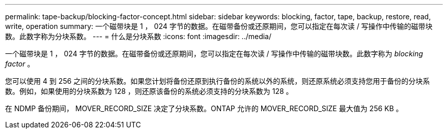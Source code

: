 ---
permalink: tape-backup/blocking-factor-concept.html 
sidebar: sidebar 
keywords: blocking, factor, tape, backup, restore, read, write, operation 
summary: 一个磁带块是 1 ， 024 字节的数据。在磁带备份或还原期间，您可以指定在每次读 / 写操作中传输的磁带块数。此数字称为分块系数。 
---
= 什么是分块系数
:icons: font
:imagesdir: ../media/


[role="lead"]
一个磁带块是 1 ， 024 字节的数据。在磁带备份或还原期间，您可以指定在每次读 / 写操作中传输的磁带块数。此数字称为 _blocking factor_ 。

您可以使用 4 到 256 之间的分块系数。如果您计划将备份还原到执行备份的系统以外的系统，则还原系统必须支持您用于备份的分块系数。例如，如果使用的分块系数为 128 ，则还原该备份的系统必须支持的分块系数为 128 。

在 NDMP 备份期间， MOVER_RECORD_SIZE 决定了分块系数。ONTAP 允许的 MOVER_RECORD_SIZE 最大值为 256 KB 。
